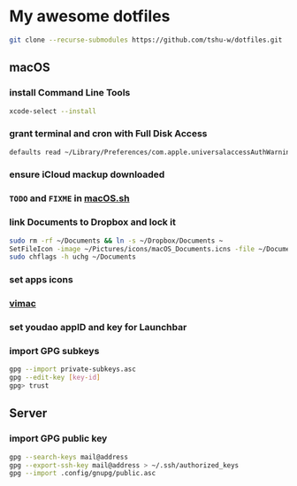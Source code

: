 * My awesome dotfiles
#+begin_src sh
git clone --recurse-submodules https://github.com/tshu-w/dotfiles.git
#+end_src

** macOS
*** install Command Line Tools
#+begin_src sh
xcode-select --install
#+end_src

*** *grant terminal and cron with Full Disk Access*
#+begin_src sh
defaults read ~/Library/Preferences/com.apple.universalaccessAuthWarning.plist
#+end_src

*** *ensure iCloud mackup downloaded*
*** ~TODO~ and ~FIXME~ in [[file:darwin/macOS.sh][macOS.sh]]
*** link Documents to Dropbox and lock it
#+begin_src sh
sudo rm -rf ~/Documents && ln -s ~/Dropbox/Documents ~
SetFileIcon -image ~/Pictures/icons/macOS_Documents.icns -file ~/Documents
sudo chflags -h uchg ~/Documents
#+end_src

*** set apps icons
*** [[https://vimacapp.com/][vimac]]
*** set youdao appID and key for Launchbar
*** import GPG subkeys
#+begin_src sh
gpg --import private-subkeys.asc
gpg --edit-key [key-id]
gpg> trust
#+end_src

** Server
*** import GPG public key
#+begin_src sh
gpg --search-keys mail@address
gpg --export-ssh-key mail@address > ~/.ssh/authorized_keys
gpg --import .config/gnupg/public.asc
#+end_src


